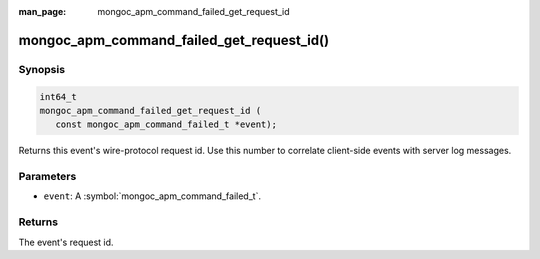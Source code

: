:man_page: mongoc_apm_command_failed_get_request_id

mongoc_apm_command_failed_get_request_id()
==========================================

Synopsis
--------

.. code-block:: c

  int64_t
  mongoc_apm_command_failed_get_request_id (
     const mongoc_apm_command_failed_t *event);

Returns this event's wire-protocol request id. Use this number to correlate client-side events with server log messages.

Parameters
----------

* ``event``: A :symbol:`mongoc_apm_command_failed_t`.

Returns
-------

The event's request id.

.. seealso::

  | :doc:`Introduction to Application Performance Monitoring <application-performance-monitoring>`

